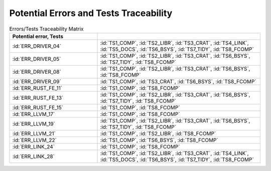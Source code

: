 .. SPDX-License-Identifier: MIT OR Apache-2.0
   SPDX-FileCopyrightText: The Ferrocene Developers

.. default-domain:: qualification

Potential Errors and Tests Traceability
=======================================

.. csv-table:: Errors/Tests Traceability Matrix
   :align: left
   :header: **Potential error**, **Tests**
   :delim: !
   :widths: 35, 65
   :class: longtable

   :id:`ERR_DRIVER_04`! :id:`TS1_COMP`, :id:`TS2_LIBR`, :id:`TS3_CRAT`, :id:`TS4_LINK`, :id:`TS5_DOCS`, :id:`TS6_BSYS`, :id:`TS7_TIDY`, :id:`TS8_FCOMP`
   :id:`ERR_DRIVER_05`! :id:`TS1_COMP`, :id:`TS2_LIBR`, :id:`TS3_CRAT`, :id:`TS6_BSYS`, :id:`TS7_TIDY`, :id:`TS8_FCOMP`
   :id:`ERR_DRIVER_08`! :id:`TS1_COMP`, :id:`TS2_LIBR`, :id:`TS3_CRAT`, :id:`TS6_BSYS`, :id:`TS8_FCOMP`
   :id:`ERR_DRIVER_09`! :id:`TS1_COMP`, :id:`TS3_CRAT`, :id:`TS6_BSYS`, :id:`TS8_FCOMP`
   :id:`ERR_RUST_FE_11`! :id:`TS1_COMP`, :id:`TS8_FCOMP`
   :id:`ERR_RUST_FE_13`! :id:`TS1_COMP`, :id:`TS2_LIBR`, :id:`TS3_CRAT`, :id:`TS6_BSYS`, :id:`TS7_TIDY`, :id:`TS8_FCOMP`
   :id:`ERR_RUST_FE_15`! :id:`TS1_COMP`, :id:`TS8_FCOMP`
   :id:`ERR_LLVM_17`! :id:`TS1_COMP`, :id:`TS8_FCOMP`
   :id:`ERR_LLVM_19`! :id:`TS1_COMP`, :id:`TS2_LIBR`, :id:`TS3_CRAT`, :id:`TS6_BSYS`, :id:`TS7_TIDY`, :id:`TS8_FCOMP`
   :id:`ERR_LLVM_21`! :id:`TS1_COMP`, :id:`TS2_LIBR`, :id:`TS8_FCOMP`
   :id:`ERR_LLVM_22`! :id:`TS1_COMP`, :id:`TS6_BSYS`, :id:`TS8_FCOMP`
   :id:`ERR_LINK_24`! :id:`TS1_COMP`, :id:`TS8_FCOMP`
   :id:`ERR_LINK_28`! :id:`TS1_COMP`, :id:`TS2_LIBR`, :id:`TS3_CRAT`, :id:`TS4_LINK`, :id:`TS5_DOCS`, :id:`TS6_BSYS`, :id:`TS7_TIDY`, :id:`TS8_FCOMP`

.. end of table

